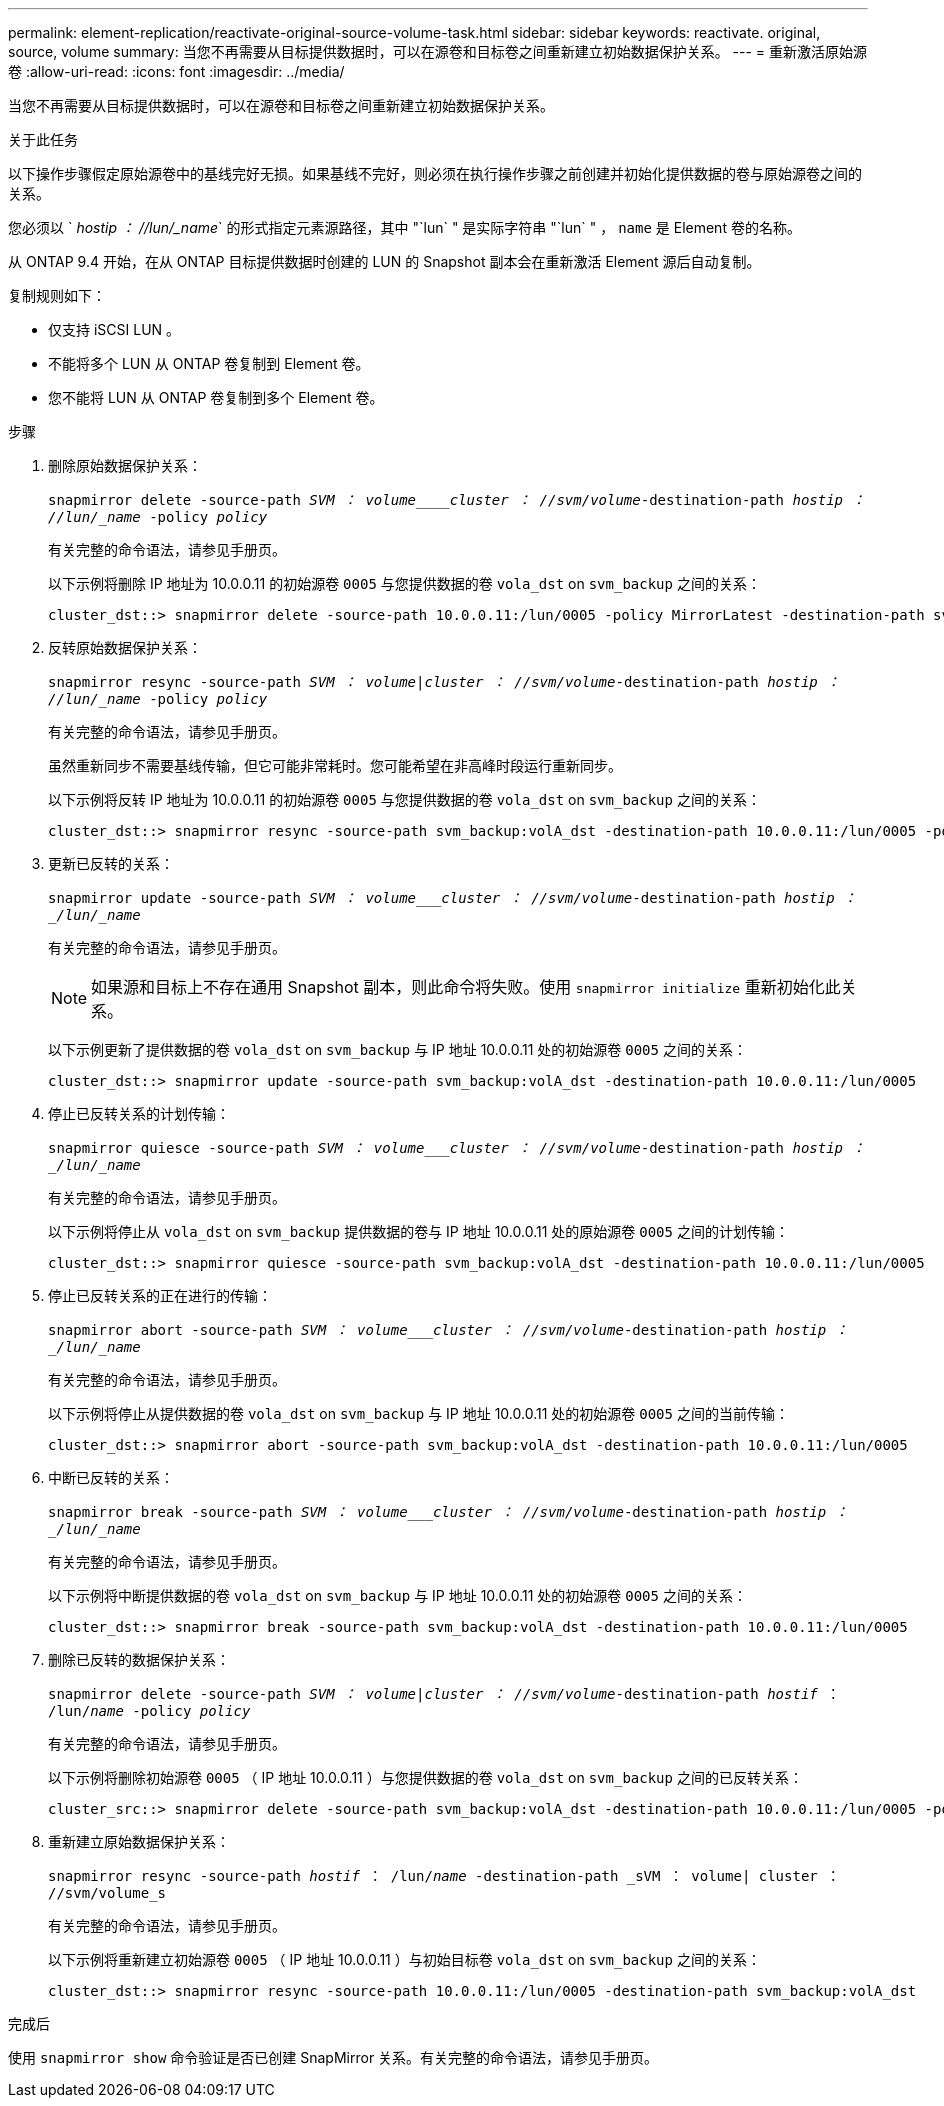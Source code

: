 ---
permalink: element-replication/reactivate-original-source-volume-task.html 
sidebar: sidebar 
keywords: reactivate. original, source, volume 
summary: 当您不再需要从目标提供数据时，可以在源卷和目标卷之间重新建立初始数据保护关系。 
---
= 重新激活原始源卷
:allow-uri-read: 
:icons: font
:imagesdir: ../media/


[role="lead"]
当您不再需要从目标提供数据时，可以在源卷和目标卷之间重新建立初始数据保护关系。

.关于此任务
以下操作步骤假定原始源卷中的基线完好无损。如果基线不完好，则必须在执行操作步骤之前创建并初始化提供数据的卷与原始源卷之间的关系。

您必须以 ` _hostip ： //lun/_name_` 的形式指定元素源路径，其中 "`lun` " 是实际字符串 "`lun` " ， `name` 是 Element 卷的名称。

从 ONTAP 9.4 开始，在从 ONTAP 目标提供数据时创建的 LUN 的 Snapshot 副本会在重新激活 Element 源后自动复制。

复制规则如下：

* 仅支持 iSCSI LUN 。
* 不能将多个 LUN 从 ONTAP 卷复制到 Element 卷。
* 您不能将 LUN 从 ONTAP 卷复制到多个 Element 卷。


.步骤
. 删除原始数据保护关系：
+
`snapmirror delete -source-path _SVM ： volume____cluster ： //svm/volume_-destination-path _hostip ： //lun/_name_ -policy _policy_`

+
有关完整的命令语法，请参见手册页。

+
以下示例将删除 IP 地址为 10.0.0.11 的初始源卷 `0005` 与您提供数据的卷 `vola_dst` on `svm_backup` 之间的关系：

+
[listing]
----
cluster_dst::> snapmirror delete -source-path 10.0.0.11:/lun/0005 -policy MirrorLatest -destination-path svm_backup:volA_dst
----
. 反转原始数据保护关系：
+
`snapmirror resync -source-path _SVM ： volume_|_cluster ： //svm/volume_-destination-path _hostip ： //lun/_name_ -policy _policy_`

+
有关完整的命令语法，请参见手册页。

+
虽然重新同步不需要基线传输，但它可能非常耗时。您可能希望在非高峰时段运行重新同步。

+
以下示例将反转 IP 地址为 10.0.0.11 的初始源卷 `0005` 与您提供数据的卷 `vola_dst` on `svm_backup` 之间的关系：

+
[listing]
----
cluster_dst::> snapmirror resync -source-path svm_backup:volA_dst -destination-path 10.0.0.11:/lun/0005 -policy MirrorLatest
----
. 更新已反转的关系：
+
`snapmirror update -source-path _SVM ： volume___cluster ： //svm/volume_-destination-path _hostip ： _/lun/_name_`

+
有关完整的命令语法，请参见手册页。

+
[NOTE]
====
如果源和目标上不存在通用 Snapshot 副本，则此命令将失败。使用 `snapmirror initialize` 重新初始化此关系。

====
+
以下示例更新了提供数据的卷 `vola_dst` on `svm_backup` 与 IP 地址 10.0.0.11 处的初始源卷 `0005` 之间的关系：

+
[listing]
----
cluster_dst::> snapmirror update -source-path svm_backup:volA_dst -destination-path 10.0.0.11:/lun/0005
----
. 停止已反转关系的计划传输：
+
`snapmirror quiesce -source-path _SVM ： volume___cluster ： //svm/volume_-destination-path _hostip ： _/lun/_name_`

+
有关完整的命令语法，请参见手册页。

+
以下示例将停止从 `vola_dst` on `svm_backup` 提供数据的卷与 IP 地址 10.0.0.11 处的原始源卷 `0005` 之间的计划传输：

+
[listing]
----
cluster_dst::> snapmirror quiesce -source-path svm_backup:volA_dst -destination-path 10.0.0.11:/lun/0005
----
. 停止已反转关系的正在进行的传输：
+
`snapmirror abort -source-path _SVM ： volume___cluster ： //svm/volume_-destination-path _hostip ： _/lun/_name_`

+
有关完整的命令语法，请参见手册页。

+
以下示例将停止从提供数据的卷 `vola_dst` on `svm_backup` 与 IP 地址 10.0.0.11 处的初始源卷 `0005` 之间的当前传输：

+
[listing]
----
cluster_dst::> snapmirror abort -source-path svm_backup:volA_dst -destination-path 10.0.0.11:/lun/0005
----
. 中断已反转的关系：
+
`snapmirror break -source-path _SVM ： volume___cluster ： //svm/volume_-destination-path _hostip ： _/lun/_name_`

+
有关完整的命令语法，请参见手册页。

+
以下示例将中断提供数据的卷 `vola_dst` on `svm_backup` 与 IP 地址 10.0.0.11 处的初始源卷 `0005` 之间的关系：

+
[listing]
----
cluster_dst::> snapmirror break -source-path svm_backup:volA_dst -destination-path 10.0.0.11:/lun/0005
----
. 删除已反转的数据保护关系：
+
`snapmirror delete -source-path _SVM ： volume_|_cluster ： //svm/volume_-destination-path _hostif_ ： /lun/_name_ -policy _policy_`

+
有关完整的命令语法，请参见手册页。

+
以下示例将删除初始源卷 `0005` （ IP 地址 10.0.0.11 ）与您提供数据的卷 `vola_dst` on `svm_backup` 之间的已反转关系：

+
[listing]
----
cluster_src::> snapmirror delete -source-path svm_backup:volA_dst -destination-path 10.0.0.11:/lun/0005 -policy MirrorLatest
----
. 重新建立原始数据保护关系：
+
`snapmirror resync -source-path _hostif_ ： /lun/_name_ -destination-path _sVM ： volume| cluster ： //svm/volume_s`

+
有关完整的命令语法，请参见手册页。

+
以下示例将重新建立初始源卷 `0005` （ IP 地址 10.0.0.11 ）与初始目标卷 `vola_dst` on `svm_backup` 之间的关系：

+
[listing]
----
cluster_dst::> snapmirror resync -source-path 10.0.0.11:/lun/0005 -destination-path svm_backup:volA_dst
----


.完成后
使用 `snapmirror show` 命令验证是否已创建 SnapMirror 关系。有关完整的命令语法，请参见手册页。
